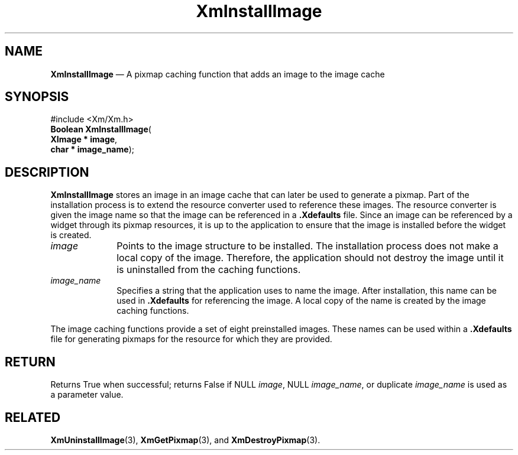 '\" t
...\" InstIm.sgm /main/9 1996/09/08 20:49:08 rws $
.de P!
.fl
\!!1 setgray
.fl
\\&.\"
.fl
\!!0 setgray
.fl			\" force out current output buffer
\!!save /psv exch def currentpoint translate 0 0 moveto
\!!/showpage{}def
.fl			\" prolog
.sy sed -e 's/^/!/' \\$1\" bring in postscript file
\!!psv restore
.
.de pF
.ie     \\*(f1 .ds f1 \\n(.f
.el .ie \\*(f2 .ds f2 \\n(.f
.el .ie \\*(f3 .ds f3 \\n(.f
.el .ie \\*(f4 .ds f4 \\n(.f
.el .tm ? font overflow
.ft \\$1
..
.de fP
.ie     !\\*(f4 \{\
.	ft \\*(f4
.	ds f4\"
'	br \}
.el .ie !\\*(f3 \{\
.	ft \\*(f3
.	ds f3\"
'	br \}
.el .ie !\\*(f2 \{\
.	ft \\*(f2
.	ds f2\"
'	br \}
.el .ie !\\*(f1 \{\
.	ft \\*(f1
.	ds f1\"
'	br \}
.el .tm ? font underflow
..
.ds f1\"
.ds f2\"
.ds f3\"
.ds f4\"
.ta 8n 16n 24n 32n 40n 48n 56n 64n 72n 
.TH "XmInstallImage" "library call"
.SH "NAME"
\fBXmInstallImage\fP \(em A pixmap caching function that adds an image to the image cache
.iX "XmInstallImage"
.iX "pixmaps"
.SH "SYNOPSIS"
.PP
.nf
#include <Xm/Xm\&.h>
\fBBoolean \fBXmInstallImage\fP\fR(
\fBXImage \fB* image\fR\fR,
\fBchar \fB* image_name\fR\fR);
.fi
.SH "DESCRIPTION"
.PP
\fBXmInstallImage\fP stores an image in an image cache
that can later be used to generate a pixmap\&.
Part of the installation process is to extend the
resource converter used to reference these images\&. The resource converter
is given the image name so that the image can be
referenced in a \fB\&.Xdefaults\fP file\&.
Since an image can be referenced by a widget
through its pixmap resources, it is up to the application to ensure that the
image is installed before the widget is created\&.
.IP "\fIimage\fP" 10
Points to the image structure to be installed\&.
The installation process does not make a local copy of the image\&. Therefore,
the application should not destroy the image until it is uninstalled from
the caching functions\&.
.IP "\fIimage_name\fP" 10
Specifies a string that the application uses to name the image\&. After
installation, this name can be used in \fB\&.Xdefaults\fP for referencing
the image\&. A local copy of the name is created by the image caching
functions\&.
.PP
The image caching functions provide a set of eight preinstalled images\&.
These names can be used within a \fB\&.Xdefaults\fP file for generating pixmaps
for the resource for which they are provided\&.
.TS
tab() box;
l| l.
\fBImage Name\fP\fBDescription\fP
__
backgroundA tile of solid background
__
25_foregroundT{
A tile of 25% foreground, 75% background
T}
__
50_foregroundT{
A tile of 50% foreground, 50% background
T}
__
75_foregroundT{
A tile of 75% foreground, 25% background
T}
__
horizontalT{
A tile of horizontal lines of the two colors
T}
__
verticalT{
A tile of vertical lines of the two colors
T}
__
slant_rightT{
A tile of slanting lines of the two colors
T}
__
slant_leftT{
A tile of slanting lines of the two colors
T}
__
menu_cascadeT{
A tile of an arrow of the foreground color
T}
__
menu_checkmarkT{
A tile of a checkmark of the foreground color
T}
__
menu_dashT{
A tile of one horizontal line of the foreground color
T}
__
.TE
.SH "RETURN"
.PP
Returns True when successful; returns False if NULL \fIimage\fP, NULL
\fIimage_name\fP, or duplicate \fIimage_name\fP is used as a parameter
value\&.
.SH "RELATED"
.PP
\fBXmUninstallImage\fP(3), \fBXmGetPixmap\fP(3), and
\fBXmDestroyPixmap\fP(3)\&.
...\" created by instant / docbook-to-man, Sun 22 Dec 1996, 20:25
